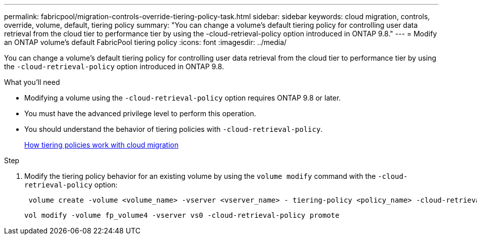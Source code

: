 ---
permalink: fabricpool/migration-controls-override-tiering-policy-task.html
sidebar: sidebar
keywords: cloud migration, controls, override, volume, default, tiering policy
summary: "You can change a volume’s default tiering policy for controlling user data retrieval from the cloud tier to performance tier by using the -cloud-retrieval-policy option introduced in ONTAP 9.8."
---
= Modify an ONTAP volume's default FabricPool tiering policy
:icons: font
:imagesdir: ../media/

[.lead]
You can change a volume's default tiering policy for controlling user data retrieval from the cloud tier to performance tier by using the `-cloud-retrieval-policy` option introduced in ONTAP 9.8.

.What you'll need

* Modifying a volume using the `-cloud-retrieval-policy` option requires ONTAP 9.8 or later.
* You must have the advanced privilege level to perform this operation.
* You should understand the behavior of tiering policies with `-cloud-retrieval-policy`.
+
link:tiering-policies-concept.html#how-tiering-policies-work-with-cloud-migration[How tiering policies work with cloud migration]

.Step

. Modify the tiering policy behavior for an existing volume by using the `volume modify` command with the `-cloud-retrieval-policy` option:
+
----
 volume create -volume <volume_name> -vserver <vserver_name> - tiering-policy <policy_name> -cloud-retrieval-policy
----
+
----
vol modify -volume fp_volume4 -vserver vs0 -cloud-retrieval-policy promote
----

// 2024-12-18 ONTAPDOC-2606